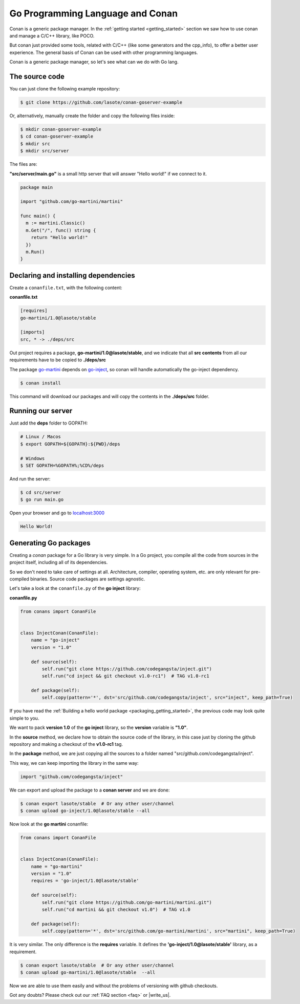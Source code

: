 Go Programming Language and Conan
=================================

Conan is a generic package manager. In the :ref:`getting started <getting_started>` section we saw how to use conan and manage a C/C++ library, like POCO.

But conan just provided some tools, related with C/C++ (like some generators and the cpp_info), to offer a better user experience. The general basis of Conan can be used with other programming languages.

Conan is a generic package manager, so let's see what can we do with Go lang.


The source code
---------------

You can just clone the following example repository:

.. code-block:: bash

   $ git clone https://github.com/lasote/conan-goserver-example

Or, alternatively, manually create the folder and copy the following files inside:

.. code-block:: bash

   $ mkdir conan-goserver-example
   $ cd conan-goserver-example
   $ mkdir src
   $ mkdir src/server
   

The files are:

**"src/server/main.go"** is a small http server that will answer "Hello world!" if we connect to it.

.. code-block:: go

	package main

	import "github.com/go-martini/martini"
	
	func main() {
	  m := martini.Classic()
	  m.Get("/", func() string {
	    return "Hello world!"
	  })
	  m.Run()
	}

         
Declaring and installing dependencies
-------------------------------------

Create a ``conanfile.txt``, with the following content:

**conanfile.txt**

.. code-block:: text

	[requires]
	go-martini/1.0@lasote/stable
	
	[imports]
	src, * -> ./deps/src 


Out project requires a package, **go-martini/1.0@lasote/stable**, and we indicate that all **src contents** from all our requirements have to be copied to **./deps/src**

The package go-martini_ depends on go-inject_, so conan will handle automatically the go-inject dependency.

.. code-block:: bash

   $ conan install

This command will download our packages and will copy the contents in the **./deps/src** folder.


Running our server
------------------

Just add the **deps** folder to GOPATH:

.. code-block:: bash
	
	# Linux / Macos
	$ export GOPATH=${GOPATH}:${PWD}/deps
	
	# Windows
	$ SET GOPATH=%GOPATH%;%CD%/deps
	
	
And run the server:

.. code-block:: bash
	
	$ cd src/server
	$ go run main.go


Open your browser and go to `localhost:3000`__


.. code-block:: html

	Hello World!


Generating Go packages
----------------------

Creating a *conan* package for a Go library is very simple. In a Go project, you compile all the code
from sources in the project itself, including all of its dependencies.

So we don't need to take care of settings at all. Architecture, compiler, operating system, etc.
are only relevant for pre-compiled binaries. Source code packages are settings agnostic.

Let's take a look at the ``conanfile.py`` of the **go inject** library:


**conanfile.py**

.. code-block:: python

    from conans import ConanFile


    class InjectConan(ConanFile):
        name = "go-inject"
        version = "1.0"
    
        def source(self):
            self.run("git clone https://github.com/codegangsta/inject.git")
            self.run("cd inject && git checkout v1.0-rc1")  # TAG v1.0-rc1
    
        def package(self):
            self.copy(pattern='*', dst='src/github.com/codegangsta/inject', src="inject", keep_path=True)
    
    
If you have read the :ref:`Building a hello world package <packaging_getting_started>`, the previous code may look quite simple to you.

We want to pack **version 1.0** of the **go inject** library, so the **version** variable is **"1.0"**.

In the **source** method, we declare how to obtain the source code of the library, in this case just by cloning the github repository and making a checkout of the **v1.0-rc1** tag.

In the **package** method, we are just copying all the sources to a folder named "src/github.com/codegangsta/inject".

This way, we can keep importing the library in the same way:

.. code-block:: python

    import "github.com/codegangsta/inject"
    

We can export and upload the package to a **conan server** and we are done:


.. code-block:: bash

    $ conan export lasote/stable  # Or any other user/channel
    $ conan upload go-inject/1.0@lasote/stable --all
    

Now look at the **go martini** conanfile:


.. code-block:: python

    from conans import ConanFile


    class InjectConan(ConanFile):
        name = "go-martini"
        version = "1.0"
        requires = 'go-inject/1.0@lasote/stable'
    
        def source(self):
            self.run("git clone https://github.com/go-martini/martini.git")
            self.run("cd martini && git checkout v1.0")  # TAG v1.0
    
        def package(self):
            self.copy(pattern='*', dst='src/github.com/go-martini/martini', src="martini", keep_path=True)
 
 
It is very similar. The only difference is the **requires** variable. It defines the **'go-inject/1.0@lasote/stable'** library, as a requirement.
    

.. code-block:: bash

    $ conan export lasote/stable  # Or any other user/channel
    $ conan upload go-martini/1.0@lasote/stable  --all
    
    
Now we are able to use them easily and without the problems of versioning with github checkouts. 



Got any doubts? Please check out our :ref:`FAQ section <faq>` or |write_us|.


.. |write_us| raw:: html

   <a href="mailto:info@conan.io" target="_blank">write us</a>
   
   
.. _go-martini: https://conan.io/source/go-martini/1.0/lasote/stable
.. _go-inject: https://conan.io/source/go-inject/1.0/lasote/stable
.. _localhost: http://localhost:3000
__ localhost_

